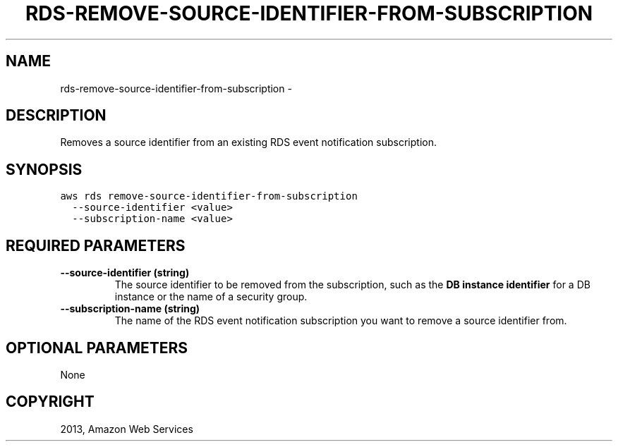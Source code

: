 .TH "RDS-REMOVE-SOURCE-IDENTIFIER-FROM-SUBSCRIPTION" "1" "March 09, 2013" "0.8" "aws-cli"
.SH NAME
rds-remove-source-identifier-from-subscription \- 
.
.nr rst2man-indent-level 0
.
.de1 rstReportMargin
\\$1 \\n[an-margin]
level \\n[rst2man-indent-level]
level margin: \\n[rst2man-indent\\n[rst2man-indent-level]]
-
\\n[rst2man-indent0]
\\n[rst2man-indent1]
\\n[rst2man-indent2]
..
.de1 INDENT
.\" .rstReportMargin pre:
. RS \\$1
. nr rst2man-indent\\n[rst2man-indent-level] \\n[an-margin]
. nr rst2man-indent-level +1
.\" .rstReportMargin post:
..
.de UNINDENT
. RE
.\" indent \\n[an-margin]
.\" old: \\n[rst2man-indent\\n[rst2man-indent-level]]
.nr rst2man-indent-level -1
.\" new: \\n[rst2man-indent\\n[rst2man-indent-level]]
.in \\n[rst2man-indent\\n[rst2man-indent-level]]u
..
.\" Man page generated from reStructuredText.
.
.SH DESCRIPTION
.sp
Removes a source identifier from an existing RDS event notification
subscription.
.SH SYNOPSIS
.sp
.nf
.ft C
aws rds remove\-source\-identifier\-from\-subscription
  \-\-source\-identifier <value>
  \-\-subscription\-name <value>
.ft P
.fi
.SH REQUIRED PARAMETERS
.INDENT 0.0
.TP
.B \fB\-\-source\-identifier\fP  (string)
The source identifier to be removed from the subscription, such as the \fBDB
instance identifier\fP for a DB instance or the name of a security group.
.TP
.B \fB\-\-subscription\-name\fP  (string)
The name of the RDS event notification subscription you want to remove a
source identifier from.
.UNINDENT
.SH OPTIONAL PARAMETERS
.sp
None
.SH COPYRIGHT
2013, Amazon Web Services
.\" Generated by docutils manpage writer.
.
